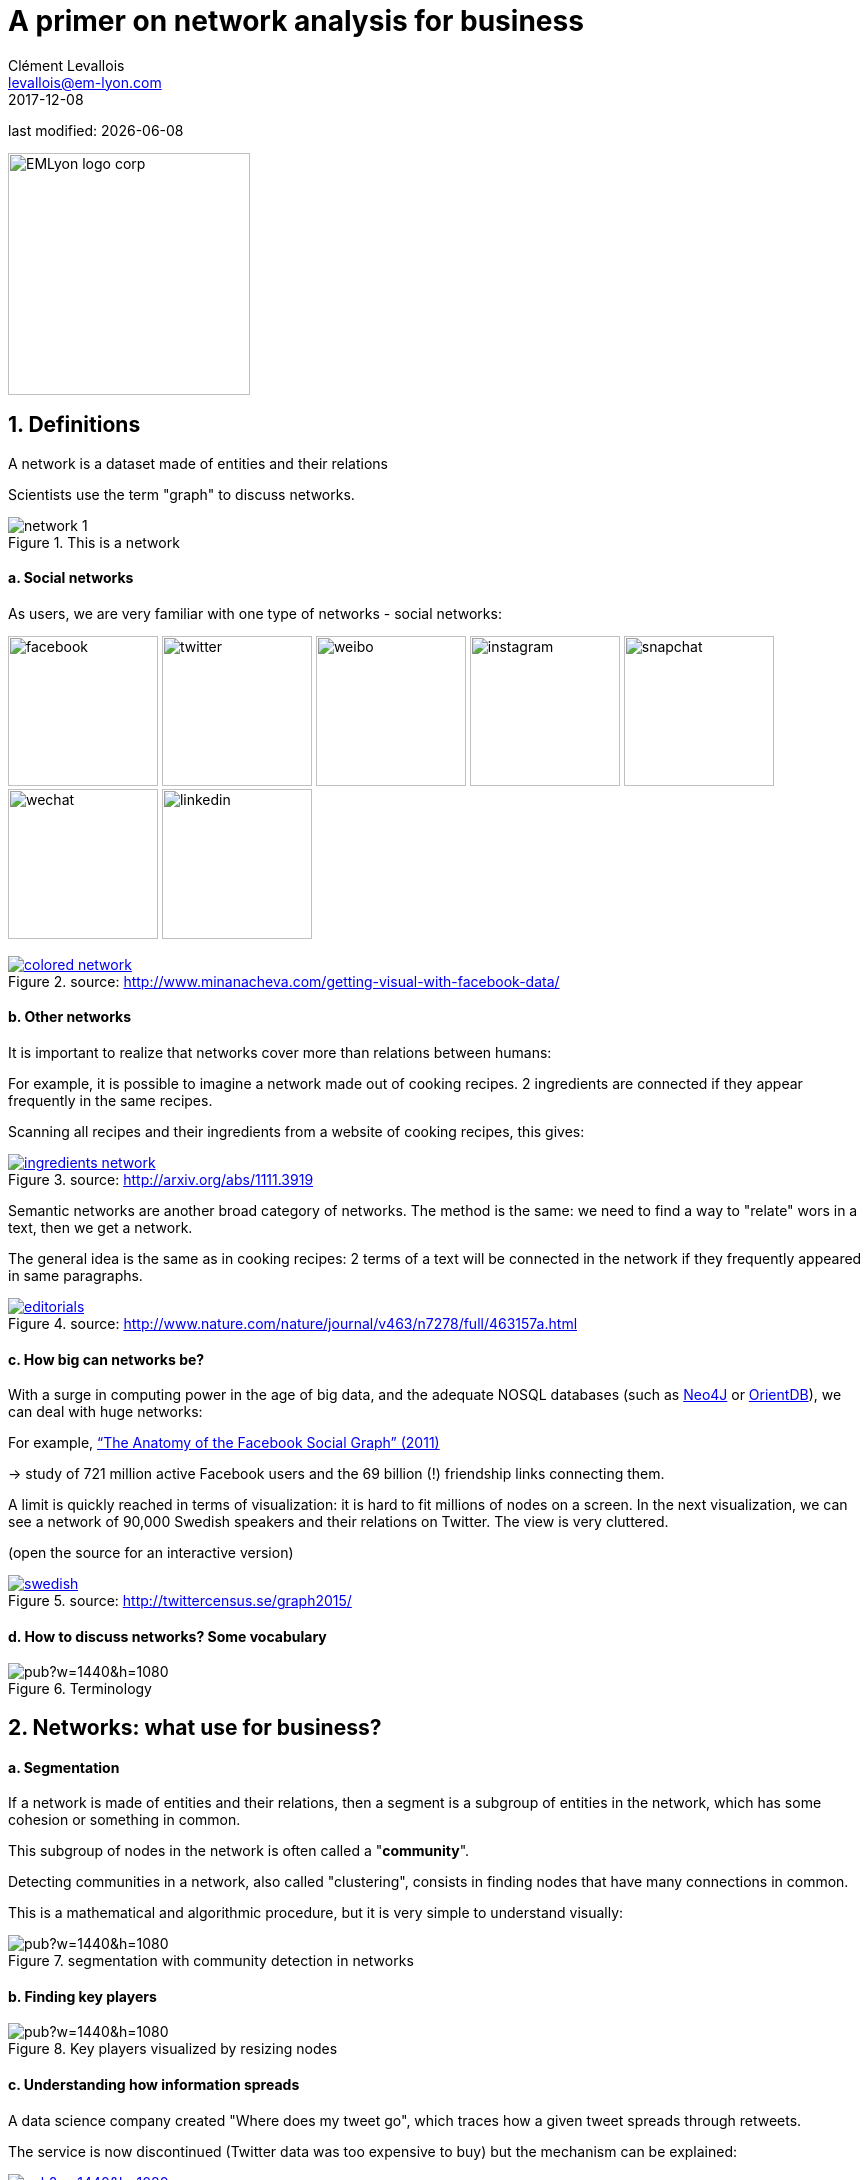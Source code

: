= A primer on network analysis for business
Clément Levallois <levallois@em-lyon.com>
2017-12-08

last modified: {docdate}

:icons!:
:iconsfont:   font-awesome
:revnumber: 1.0
:example-caption!:
ifndef::imagesdir[:imagesdir: ../images]
ifndef::sourcedir[:sourcedir: ../../../main/java]

:title-logo-image: EMLyon_logo_corp.png[width="242" align="center"]

image::EMLyon_logo_corp.png[width="242" align="center"]

//ST: 'Escape' or 'o' to see all sides, F11 for full screen, 's' for speaker notes


== 1. Definitions
//ST: 1. Definitions

//ST: !
A network is a dataset made of entities [underline]#and their relations#

Scientists use the term "graph" to discuss networks.

//ST: !
image::network-1.png[align="center", title="This is a network"]

//ST: !
==== a. Social networks

//ST: !
As users, we are very familiar with one type of networks - social networks:

image:facebook.png[width=150]
image:twitter.jpg[width=150]
image:weibo.png[width=150]
image:instagram.jpg[width=150]
image:snapchat.png[width=150]
image:wechat.jpg[width=150]
image:linkedin.png[width=150]

//ST: !
.A social network, visualized
[link=http://www.minanacheva.com/getting-visual-with-facebook-data/]
image::colored-network.png[align="center", title="source: http://www.minanacheva.com/getting-visual-with-facebook-data/"]


//ST: !
==== b. Other networks

//ST: !
It is important to realize that networks cover more than relations between humans:

//ST: !
For example, it is possible to imagine a network made out of cooking recipes.
2 ingredients are connected if they appear frequently in the same recipes.

Scanning all recipes and their ingredients from a website of cooking recipes, this gives:

//ST: !
[link=http://arxiv.org/abs/1111.3919]
image::ingredients-network.png[align="center", title="source: http://arxiv.org/abs/1111.3919"]

//ST: !
Semantic networks are another broad category of networks.
The method is the same: we need to find a way to "relate" wors in a text, then we get a network.

//ST: !
The general idea is the same as in cooking recipes: 2 terms of a text will be connected in the network if they frequently appeared in same paragraphs.

//ST: !
[link=http://www.nature.com/nature/journal/v463/n7278/full/463157a.html]
image::editorials.png[align="center", title="source: http://www.nature.com/nature/journal/v463/n7278/full/463157a.html"]

//ST: !
==== c. How big can networks be?

//ST: !
With a surge in computing power in the age of big data, and the adequate NOSQL databases (such as https://neo4j.com/[Neo4J] or http://orientdb.com/orientdb/[OrientDB]), we can deal with huge networks:

//ST: !
For example, https://www.facebook.com/notes/facebook-data-science/anatomy-of-facebook/10150388519243859/[“The Anatomy of the Facebook Social Graph” (2011)]

-> study of 721 million active Facebook users and the 69 billion (!) friendship links connecting them.

//ST: !
A limit is quickly reached in terms of visualization: it is hard to fit millions of nodes on a screen.
In the next visualization, we can see a network of 90,000 Swedish speakers and their relations on Twitter. The view is very cluttered.

(open the source for an interactive version)

//ST: !
[link=http://twittercensus.se/graph2015/]
image::swedish.png[align="center", title="source: http://twittercensus.se/graph2015/"]


//ST: !
==== d. How to discuss networks? Some vocabulary

//ST: !
image::https://docs.google.com/drawings/d/e/2PACX-1vT4tK-S6mbBjyX9XmMATOJvvbPsDfQGQQ32-Ut6Hh38DqWPH2krIYKJBDSiywIElwkaONFZL-4TbZCn/pub?w=1440&h=1080[align="center",title="Terminology"]

== 2. Networks: what use for business?
//ST: 2. Networks: what use for business?

//ST: !
==== a. Segmentation
//ST: !

If a network is made of entities and their relations, then a segment is a subgroup of entities in the network, which has some cohesion or something in common.

This subgroup of nodes in the network is often called a "*community*".

//ST: !
Detecting communities in a network, also called "clustering", consists in finding nodes that have many connections in common.

//ST: !
This is a mathematical and algorithmic procedure, but it is very simple to understand visually:

//ST: !
image::https://docs.google.com/drawings/d/e/2PACX-1vTlcblMYHWPHiUrOP6IdnZy5jmHm62FwdaLYIzy_nh62DoMyWkwWFtC1LZXyJgR_08ZNtWIaAVPcD6_/pub?w=1440&h=1080[align="center", title="segmentation with community detection in networks"]

//ST: !
==== b. Finding key players
//ST: !

image::https://docs.google.com/drawings/d/e/2PACX-1vQQupmH_0uXZw51hsmJiD4_9hObQ7dSskXukmF2K7LfnzZuVTXSKCzBZZ_u0V6KY62gf2sFnkkll0pm/pub?w=1440&h=1080[align="center", title="Key players visualized by resizing nodes"]

//ST: !
==== c. Understanding how information spreads

//ST: !
A data science company created "Where does my tweet go", which traces how a given tweet spreads through retweets.

//ST: !
The service is now discontinued (Twitter data was too expensive to buy) but the mechanism can be explained:

//ST: !
[link=https://mfglabs.com/works/where-does-my-tweet-go/]
image::https://docs.google.com/drawings/d/e/2PACX-1vTNdGzgJnMC9n8qLVB5Nprlej4rRLzZhNltp332q2PdWyNZh4p8_qSwBg87cOIbWWQqXgFE2q2Fozjw/pub?w=1440&h=1080[align="center", title="WDMTG by MFGLabs"]


//ST: !
==== d. Identifying patterns - for fraud detection, control or intelligence.

//ST: !
In the following video, we see participants in the money market (short term loans between banks) in Europe.

2 banks are connected if one lends to the other. The pattern of exchanges shifts through years - banks withdraw from the market.

//ST: !
video::YvauCrHGWYc[youtube]

//ST: !
(the full study is available here: https://www.dnb.nl/en/binaries/Working%20Paper%20418_tcm47-305800.pdf)


//ST: !
Another example: connecting seemingly unrelated measures of business performance with https://www.oracle.com/solutions/business-analytics/business-intelligence/index.html[Oracle BI] and https://linkurio.us/[Linkurious]:

//ST: !
video::KBIZoUikfwo[youtube]


== 3. To go further
//ST: To go further

//ST: !
(if viewing from a screen you can click on the covers to get to the Amazon page)

//ST: !
image:golbeck.jpg[width=150,link=https://www.amazon.com/Analyzing-Social-Web-Jennifer-Golbeck/dp/0124055311]
image:nodexl.jpg[width=150,link=https://www.amazon.com/Analyzing-Social-Media-Networks-NodeXL/dp/0123822297]
image:newman.jpg[widtht=150,link=https://www.amazon.com/Networks-Introduction-Mark-Newman/dp/0199206651]
image:barabasi.jpg[width=150,link=https://www.amazon.com/Network-Science-Albert-L-e1szl-f3-Barab-e1si/dp/1107076269]


//ST: !
You can also visit my tutorials on Gephi, the leading software to visualize large graphs:

https://seinecle.github.io/gephi-tutorials/

== The end
//ST: The end
//ST: !

Find references for this lesson, and other lessons, https://seinecle.github.io/mk99/[here].

image:round_portrait_mini_150.png[align="center", role="right"]
This course is made by Clement Levallois.

Discover my other courses in data / tech for business: http://www.clementlevallois.net

Or get in touch via Twitter: https://www.twitter.com/seinecle[@seinecle]
